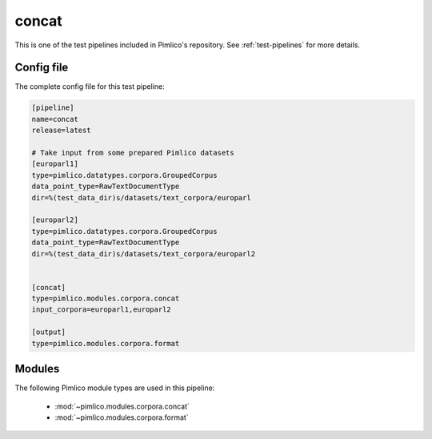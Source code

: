 .. _test-config-concat.conf:

concat
~~~~~~



This is one of the test pipelines included in Pimlico's repository.
See :ref:`test-pipelines` for more details.

Config file
===========

The complete config file for this test pipeline:


.. code-block:: ini
   
   [pipeline]
   name=concat
   release=latest
   
   # Take input from some prepared Pimlico datasets
   [europarl1]
   type=pimlico.datatypes.corpora.GroupedCorpus
   data_point_type=RawTextDocumentType
   dir=%(test_data_dir)s/datasets/text_corpora/europarl
   
   [europarl2]
   type=pimlico.datatypes.corpora.GroupedCorpus
   data_point_type=RawTextDocumentType
   dir=%(test_data_dir)s/datasets/text_corpora/europarl2
   
   
   [concat]
   type=pimlico.modules.corpora.concat
   input_corpora=europarl1,europarl2
   
   [output]
   type=pimlico.modules.corpora.format


Modules
=======


The following Pimlico module types are used in this pipeline:

 * :mod:`~pimlico.modules.corpora.concat`
 * :mod:`~pimlico.modules.corpora.format`
    

